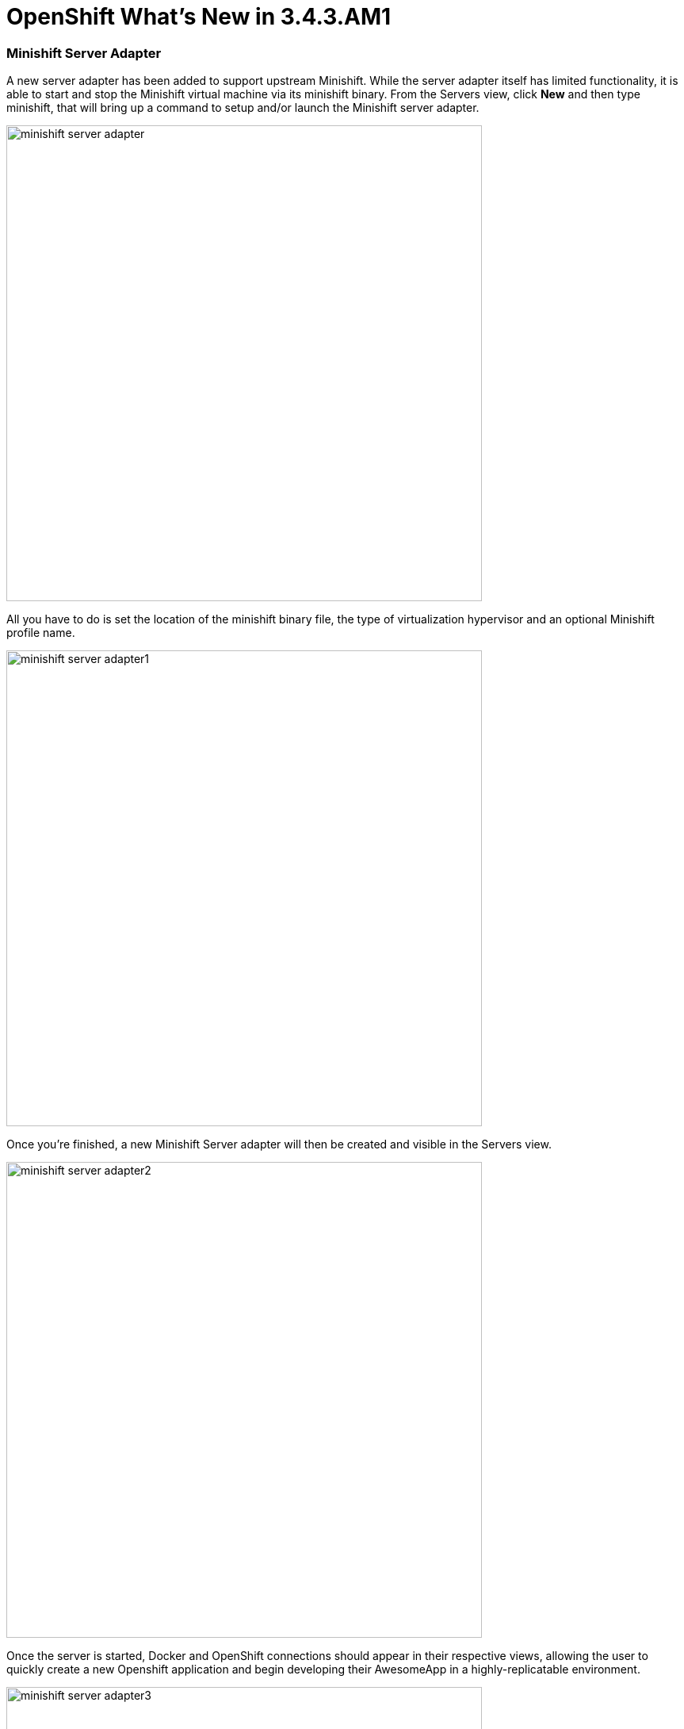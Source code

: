 = OpenShift What's New in 3.4.3.AM1
:page-layout: whatsnew
:page-component_id: openshift
:page-component_version: 4.5.3.AM1
:page-product_id: jbt_core
:page-product_version: 4.5.3.AM1
:page-include-previous: true

=== Minishift Server Adapter

A new server adapter has been added to support upstream Minishift.
While the server adapter itself has limited functionality, it is able to start and stop the Minishift virtual machine via its minishift binary.
From the Servers view, click *New* and then type minishift, that will bring up a command to setup and/or launch the Minishift server adapter.

image::./images/minishift-server-adapter.png[width=600]

All you have to do is set the location of the minishift binary file, the type of virtualization hypervisor
and an optional Minishift profile name.

image::./images/minishift-server-adapter1.png[width=600]

Once you’re finished, a new Minishift Server adapter will then be created and visible in the Servers view.

image::./images/minishift-server-adapter2.png[width=600]

Once the server is started, Docker and OpenShift connections should appear in their respective views, allowing the user to quickly create a new Openshift application and begin developing their AwesomeApp in a highly-replicatable environment.

image::./images/minishift-server-adapter3.png[width=600]
image::./images/minishift-server-adapter4.png[width=600]

related_jira::JBIDE-25295[]


